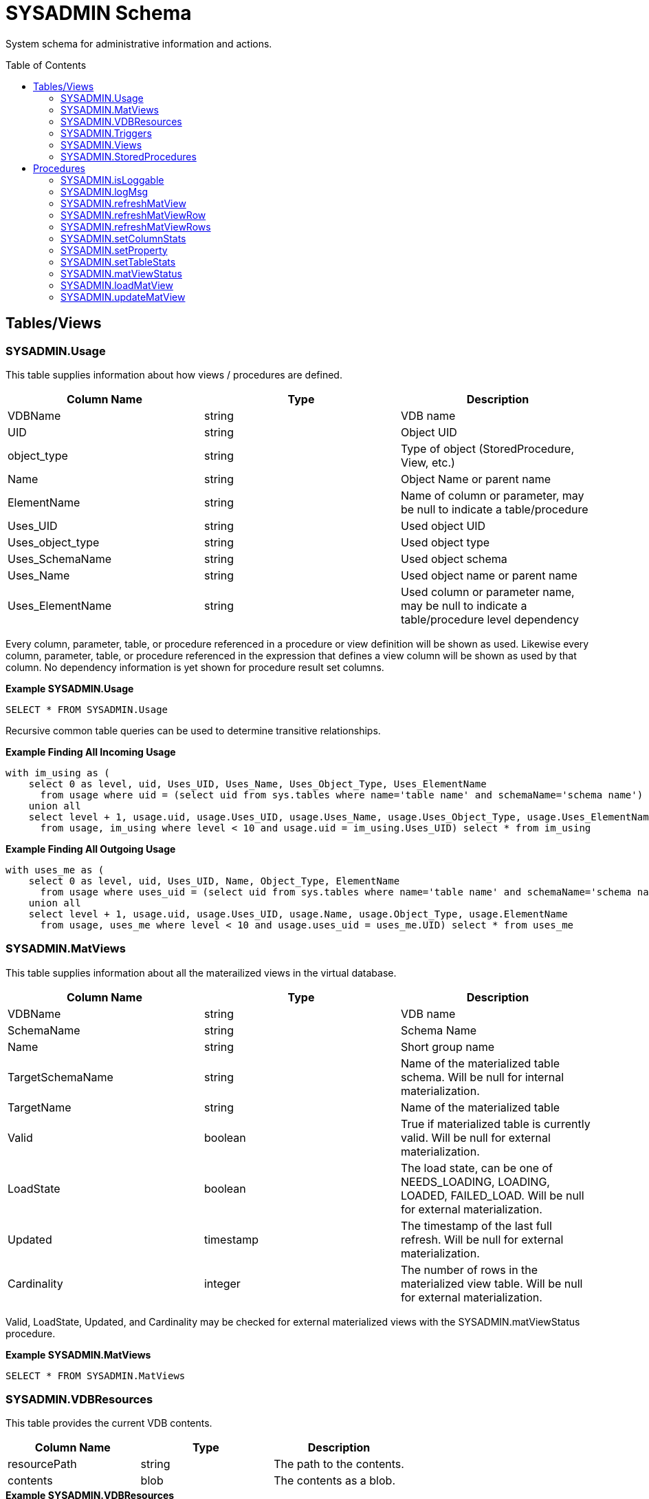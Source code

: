 
= SYSADMIN Schema
:toc: manual
:toc-placement: preamble

System schema for administrative information and actions.

== Tables/Views

=== SYSADMIN.Usage

This table supplies information about how views / procedures are defined.

|===
|Column Name |Type |Description

|VDBName
|string
|VDB name

|UID
|string
|Object UID

|object_type
|string
|Type of object (StoredProcedure, View, etc.)

|Name
|string
|Object Name or parent name

|ElementName
|string
|Name of column or parameter, may be null to indicate a table/procedure

|Uses_UID
|string
|Used object UID

|Uses_object_type
|string
|Used object type

|Uses_SchemaName
|string
|Used object schema

|Uses_Name
|string
|Used object name or parent name

|Uses_ElementName
|string
|Used column or parameter name, may be null to indicate a table/procedure level dependency
|===

Every column, parameter, table, or procedure referenced in a procedure or view definition will be shown as used.  
Likewise every column, parameter, table, or procedure referenced in the expression that defines a view column will be shown as used by that column.
No dependency information is yet shown for procedure result set columns.

[source,sql]
.*Example SYSADMIN.Usage*
----
SELECT * FROM SYSADMIN.Usage
----

Recursive common table queries can be used to determine transitive relationships.

[source,sql]
.*Example Finding All Incoming Usage*
----
with im_using as (
    select 0 as level, uid, Uses_UID, Uses_Name, Uses_Object_Type, Uses_ElementName 
      from usage where uid = (select uid from sys.tables where name='table name' and schemaName='schema name')
    union all 
    select level + 1, usage.uid, usage.Uses_UID, usage.Uses_Name, usage.Uses_Object_Type, usage.Uses_ElementName 
      from usage, im_using where level < 10 and usage.uid = im_using.Uses_UID) select * from im_using
----

[source,sql]
.*Example Finding All Outgoing Usage*
----
with uses_me as (
    select 0 as level, uid, Uses_UID, Name, Object_Type, ElementName 
      from usage where uses_uid = (select uid from sys.tables where name='table name' and schemaName='schema name')
    union all 
    select level + 1, usage.uid, usage.Uses_UID, usage.Name, usage.Object_Type, usage.ElementName 
      from usage, uses_me where level < 10 and usage.uses_uid = uses_me.UID) select * from uses_me
----

=== SYSADMIN.MatViews

This table supplies information about all the materailized views in the virtual database.

|===
|Column Name |Type |Description

|VDBName
|string
|VDB name

|SchemaName
|string
|Schema Name

|Name
|string
|Short group name

|TargetSchemaName
|string
|Name of the materialized table schema.  Will be null for internal materialization.

|TargetName
|string
|Name of the materialized table

|Valid
|boolean
|True if materialized table is currently valid.  Will be null for external materialization.

|LoadState
|boolean
|The load state, can be one of NEEDS_LOADING, LOADING, LOADED, FAILED_LOAD.  Will be null for external materialization.

|Updated
|timestamp
|The timestamp of the last full refresh.  Will be null for external materialization.

|Cardinality
|integer
|The number of rows in the materialized view table.  Will be null for external materialization.
|===

Valid, LoadState, Updated, and Cardinality may be checked for external materialized views with the SYSADMIN.matViewStatus procedure.

[source,sql]
.*Example SYSADMIN.MatViews*
----
SELECT * FROM SYSADMIN.MatViews
----

=== SYSADMIN.VDBResources

This table provides the current VDB contents.

|===
|Column Name |Type |Description

|resourcePath
|string
|The path to the contents.

|contents
|blob
|The contents as a blob.
|===

[source,sql]
.*Example SYSADMIN.VDBResources*
----
SELECT * FROM SYSADMIN.VDBResources
----

=== SYSADMIN.Triggers

This table provides the Triggers in the virtual database.

|===
|Column Name |Type |Description

|VDBName
|string
|VDB name

|SchemaName
|string
|Schema Name

|TableName
|string
|Table name

|Name
|string
|Trigger name

|TriggerType
|string
|Trigger Type

|TriggerEvent
|string
|Triggering Event

|Status
|string
|Is Enabled

|Body
|clob
|Trigger Action (FOR EACH ROW …)

|TableUID
|string
|Table Unique ID
|===

[source,sql]
.*Example SYSADMIN.Triggers*
----
SELECT * FROM SYSADMIN.Triggers
----

=== SYSADMIN.Views

This table provides the Views in the virtual database.

|===
|Column Name |Type |Description

|VDBName
|string
|VDB name

|SchemaName
|string
|Schema Name

|Name
|string
|View name

|Body
|clob
|View Definition Body (SELECT …)

|UID
|string
|Table Unique ID
|===

[source,sql]
.*Example SYSADMIN.Views*
----
SELECT * FROM SYSADMIN.Views
----

=== SYSADMIN.StoredProcedures

This table provides the StoredProcedures in the virtual database.

|===
|Column Name |Type |Description

|VDBName
|string
|VDB name

|SchemaName
|string
|Schema Name

|Name
|string
|Procedure name

|Body
|clob
|Procedure Definition Body (BEGIN …)

|UID
|string
|Unique ID
|===

[source,sql]
.*Example SYSADMIN.StoredProcedures*
----
SELECT * FROM SYSADMIN.StoredProcedures
----

== Procedures

=== SYSADMIN.isLoggable

Tests if logging is enabled at the given level and context.

[source,sql]
----
SYSADMIN.isLoggable(OUT loggable boolean NOT NULL RESULT, IN level string NOT NULL DEFAULT 'DEBUG', IN context string NOT NULL DEFAULT 'org.teiid.PROCESSOR')
----

Returns true if logging is enabled. level can be one of the log4j levels: OFF, FATAL, ERROR, WARN, INFO, DEBUG, TRACE. level defaults to 'DEBUG' and context defaults to 'org.teiid.PROCESSOR'

[source,sql]
.*Example isLoggable*
----
IF ((CALL SYSADMIN.isLoggable(context=>'org.something'))
BEGIN
   DECLARE STRING msg;
   // logic to build the message ...
   CALL SYSADMIN.logMsg(msg=>msg, context=>'org.something')
END
----

=== SYSADMIN.logMsg

Log a message to the underlying logging system.

[source,sql]
----
SYSADMIN.logMsg(OUT logged boolean NOT NULL RESULT, IN level string NOT NULL DEFAULT 'DEBUG', IN context string NOT NULL DEFAULT 'org.teiid.PROCESSOR', IN msg object NOT NULL)
----

Returns true if the message was logged. level can be one of the log4j levels: OFF, FATAL, ERROR, WARN, INFO, DEBUG, TRACE. level defaults to 'DEBUG' and context defaults to 'org.teiid.PROCESSOR'

[source,sql]
.*Example logMsg*
----
CALL SYSADMIN.logMsg(msg=>'some debug', context=>'org.something')
----

This will log the message 'some debug' at the default level DEBUG to the context org.something.

=== SYSADMIN.refreshMatView

Full refresh/load of an internal materialized view.  Returns integer RowsUpdated. -1 indicates a load is in progress, otherwise the cardinality of the table is returned. See the link:../caching/Caching_Guide.adoc[Caching Guide] for more.

See also SYSADMIN.loadMatView

[source,sql]
----
SYSADMIN.refreshMatView(OUT RowsUpdated integer NOT NULL RESULT, IN ViewName string NOT NULL, IN Invalidate boolean NOT NULL DEFAULT 'false')
----

=== SYSADMIN.refreshMatViewRow

Refreshes a row in an internal materialized view.

Returns integer RowsUpdated. -1 indicates the materialized table is currently invalid. 0 indicates that the specified row did not exist in the live data query or in the materialized table. See the Caching Guide for more.

[source,sql]
----
SYSADMIN.CREATE FOREIGN PROCEDURE refreshMatViewRow(OUT RowsUpdated integer NOT NULL RESULT, IN ViewName string NOT NULL, IN Key object NOT NULL, VARIADIC KeyOther object)
----

**Example of SYSADMIN.refreshMatViewRow**

The materialized view `SAMPLEMATVIEW` has 3 rows under the `TestMat` Model as below:

image:images/refresh_matview_rows_example.png[images/refresh_matview_rows_example.png]

Assuming the primary key only contains one column, id, update the second row:

[source,sql]
----
EXEC SYSADMIN.refreshMatViewRow('TestMat.SAMPLEMATVIEW', '101')
----

Assuming the primary key contains more columns, a and b, update the second row:

[source,sql]
----
EXEC SYSADMIN.refreshMatViewRow('TestMat.SAMPLEMATVIEW', '101', 'a1', 'b1')
----

=== SYSADMIN.refreshMatViewRows

Refreshes rows in an internal materialized view.

Returns integer RowsUpdated. -1 indicates the materialized table is currently invalid. Any row that does not exist in the live data query or in the materialized table will not count toward the RowsUpdated. See the Caching Guide for more.

[source,sql]
----
SYSADMIN.refreshMatViewRows(OUT RowsUpdated integer NOT NULL RESULT, IN ViewName string NOT NULL, VARIADIC Key object[] NOT NULL)
----

**Example of SYSADMIN.refreshMatViewRows**

Continuing use the `SAMPLEMATVIEW` in Example of <<SYSADMIN.refreshMatViewRow, SYSADMIN.refreshMatViewRow>>. Assuming the primary key only contains one column, id, update all rows:

[source,sql]
----
EXEC SYSADMIN.refreshMatViewRows('TestMat.SAMPLEMATVIEW', ('100',), ('101',), ('102',))
---- 

Assuming the primary key comtain more columns, id, a and b compose of the primary key, update all rows:

[source,sql]
----
EXEC SYSADMIN.refreshMatViewRows('TestMat.SAMPLEMATVIEW', ('100', 'a0', 'b0'), ('101', 'a1', 'b1'), ('102', 'a2', 'b2'))
----

=== SYSADMIN.setColumnStats

Set statistics for the given column.

[source,sql]
----
SYSADMIN.setColumnStats(IN tableName string NOT NULL, IN columnName string NOT NULL, IN distinctCount long, IN nullCount long, IN max string, IN min string)
----

All stat values are nullable. Passing a null stat value will leave corresponding metadata value unchanged.

=== SYSADMIN.setProperty

Set an extension metadata property for the given record. Extension metadata is typically used by link:Translators.html[Translators].

[source,sql]
----
SYSADMIN.setProperty(OUT OldValue clob NOT NULL RESULT, IN UID string NOT NULL, IN Name string NOT NULL, IN "Value" clob)
----

Setting a value to null will remove the property.

[source,sql]
.*Example Property Set*
----
CALL SYSADMIN.setProperty(uid=>(SELECT uid FROM TABLES WHERE name='tab'), name=>'some name', value=>'some value')
----

This will set the property 'some name'='some value' on table tab.

NOTE: The use of this procedure will not trigger replanning of associated prepared plans.

Properties from built-in teiid_* namespaces can be set using the the short form - namespace:key form.

=== SYSADMIN.setTableStats

Set statistics for the given table.

[source,sql]
----
SYSADMIN.setTableStats(IN tableName string NOT NULL, IN cardinality long NOT NULL)
----

NOTE: <<SYSADMIN.setColumnStats, SYSADMIN.setColumnStats>>, <<SYSADMIN.setProperty, SYSADMIN.setProperty>>, <<SYSADMIN.setTableStats, SYSADMIN.setTableStats>> are Metadata Procedures. A MetadataRepository must be configured to make a non-temporary metadata update persistent. See the link:../dev/Developers_Guide.adoc[Developer’s Guide] Runtime Metadata Updates section for more.

=== SYSADMIN.matViewStatus

matViewStatus is used to retrieve Materialized views' status via schemaName and viewName.

Returns tables which contains TargetSchemaName, TargetName, Valid, LoadState, Updated, Cardinality, LoadNumber, OnErrorAction.

[source,sql]
----
SYSADMIN.matViewStatus(IN schemaName string NOT NULL, IN viewName string NOT NULL) RETURNS TABLE (TargetSchemaName varchar(50), TargetName varchar(50), Valid boolean, LoadState varchar(25), Updated timestamp, Cardinality long, LoadNumber long, OnErrorAction varchar(25))
----

=== SYSADMIN.loadMatView

loadMatView is used to perform a complete refresh of an internal or external materialized table.

Returns integer RowsInserted. -1 indicates the materialized table is currently loading. And -3 indicates there was an exception when performing the load. See the Caching Guide for more.

[source,sql]
----
SYSADMIN.loadMatView(IN schemaName string NOT NULL, IN viewName string NOT NULL, IN invalidate boolean NOT NULL DEFAULT 'false') RETURNS integer
----

[source,sql]
.*Example loadMatView*
----
exec SYSADMIN.loadMatView(schemaName=>'TestMat',viewname=>'SAMPLEMATVIEW', invalidate=>'true')
----

=== SYSADMIN.updateMatView

The updateMatView procedure is used to update a subset of an internal or external materialized table based on the refresh criteria.

The refresh criteria may reference the view columns by qualified name, but all instances of '.' in the view name will be replaced by '_' as an alias is actually being used. 

Returns integer RowsUpdated. -1 indicates the materialized table is currently invalid. And-3 indicates there was an exception when performing the update. See the Caching Guide for more.

[source,sql]
----
SYSADMIN.updateMatView(IN schemaName string NOT NULL, IN viewName string NOT NULL, IN refreshCriteria string) RETURNS integer
----

**SYSADMIN.updateMatView**

Continuing use the `SAMPLEMATVIEW` in Example of <<SYSADMIN.refreshMatViewRow, SYSADMIN.refreshMatViewRow>>. Update view rows:

[source,sql]
----
EXEC SYSADMIN.updateMatView('TestMat', 'SAMPLEMATVIEW', 'id = ''101'' AND a = ''a1''')
----

